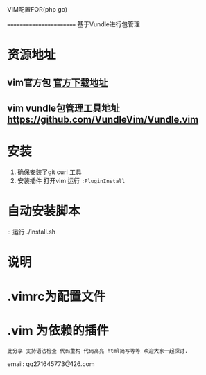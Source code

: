 VIM配置FOR(php go)

========================
基于Vundle进行包管理

* 资源地址
** vim官方包 [[https://www.vim.org/download.php][官方下载地址]]
** vim vundle包管理工具地址 https://github.com/VundleVim/Vundle.vim

* 安装
1. 确保安装了git curl 工具
2. 安装插件 打开vim  运行 ~:PluginInstall~

* 自动安装脚本
:: 运行 ./install.sh 

* 说明
* .vimrc为配置文件
* .vim 为依赖的插件
 
: 此分享 支持语法检查 代码重构 代码高亮 html简写等等 欢迎大家一起探讨.

email: qq271645773@126.com

